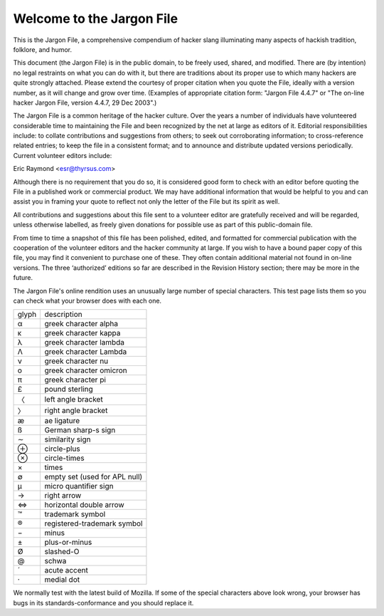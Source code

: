 ============================================================
Welcome to the Jargon File
============================================================

This is the Jargon File, a comprehensive compendium of hacker slang illuminating many aspects of hackish tradition, folklore, and humor.

This document (the Jargon File) is in the public domain, to be freely used, shared, and modified.
There are (by intention) no legal restraints on what you can do with it, but there are traditions about its proper use to which many hackers are quite strongly attached.
Please extend the courtesy of proper citation when you quote the File, ideally with a version number, as it will change and grow over time.
(Examples of appropriate citation form: "Jargon File 4.4.7" or "The on-line hacker Jargon File, version 4.4.7, 29 Dec 2003".)

The Jargon File is a common heritage of the hacker culture.
Over the years a number of individuals have volunteered considerable time to maintaining the File and been recognized by the net at large as editors of it.
Editorial responsibilities include: to collate contributions and suggestions from others; to seek out corroborating information; to cross-reference related entries; to keep the file in a consistent format; and to announce and distribute updated versions periodically.
Current volunteer editors include:

Eric Raymond <esr@thyrsus.com>

Although there is no requirement that you do so, it is considered good form to check with an editor before quoting the File in a published work or commercial product.
We may have additional information that would be helpful to you and can assist you in framing your quote to reflect not only the letter of the File but its spirit as well.

All contributions and suggestions about this file sent to a volunteer editor are gratefully received and will be regarded, unless otherwise labelled, as freely given donations for possible use as part of this public-domain file.

From time to time a snapshot of this file has been polished, edited, and formatted for commercial publication with the cooperation of the volunteer editors and the hacker community at large.
If you wish to have a bound paper copy of this file, you may find it convenient to purchase one of these.
They often contain additional material not found in on-line versions.
The three ‘authorized’ editions so far are described in the Revision History section; there may be more in the future.

The Jargon File's online rendition uses an unusually large number of special characters.
This test page lists them so you can check what your browser does with each one.

.. list-table::

   * - glyph
     - description
   * - α
     - greek character alpha
   * - κ
     - greek character kappa
   * - λ
     - greek character lambda
   * - Λ
     - greek character Lambda
   * - ν
     - greek character nu
   * - ο
     - greek character omicron
   * - π
     - greek character pi
   * - £
     - pound sterling
   * - 〈
     - left angle bracket
   * - 〉
     - right angle bracket
   * - æ
     - ae ligature
   * - ß
     - German sharp-s sign
   * - ∼
     - similarity sign
   * - ⊕
     - circle-plus
   * - ⊗
     - circle-times
   * - ×
     - times
   * - ∅
     - empty set (used for APL null)
   * - µ
     - micro quantifier sign
   * - →
     - right arrow
   * - ⇔
     - horizontal double arrow
   * - ™
     - trademark symbol
   * - ®
     - registered-trademark symbol
   * - −
     - minus
   * - ±
     - plus-or-minus
   * - Ø
     - slashed-O
   * - \@
     - schwa
   * - ´
     - acute accent
   * - ·
     - medial dot

We normally test with the latest build of Mozilla.
If some of the special characters above look wrong, your browser has bugs in its standards-conformance and you should replace it.

